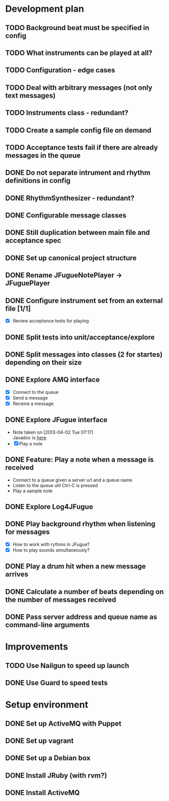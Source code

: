 #+CATEGORY: queue-fugue

* Development plan
** TODO Background beat must be specified in config
SCHEDULED: <2013-04-17 Wed>
** TODO What instruments can be played at all?
** TODO Configuration - edge cases
** TODO Deal with arbitrary messages (not only text messages)
** TODO Instruments class - redundant? 
** TODO Create a sample config file on demand
** TODO Acceptance tests fail if there are already messages in the queue
** DONE Do not separate intrument and rhythm definitions in config
SCHEDULED: <2013-04-16 Tue>
** DONE RhythmSynthesizer - redundant?
SCHEDULED: <2013-04-16 Tue>
** DONE Configurable message classes
SCHEDULED: <2013-04-12 Fri>
** DONE Still duplication between main file and acceptance spec
** DONE Set up canonical project structure
SCHEDULED: <2013-04-11 Thu>
** DONE Rename JFugueNotePlayer -> JFuguePlayer
SCHEDULED: <2013-04-11 Thu>
** DONE Configure instrument set from an external file [1/1]
SCHEDULED: <2013-04-11 Thu>
- [X] Review acceptance tests for playing
** DONE Split tests into unit/acceptance/explore
SCHEDULED: <2013-04-09 Tue>
** DONE Split messages into classes (2 for startes) depending on their size
SCHEDULED: <2013-04-08 Mon>
** DONE Explore AMQ interface
SCHEDULED: <2013-04-01 Mon>
- [X] Connect to the queue
- [X] Send a message
- [X] Receive a message

** DONE Explore JFugue interface
SCHEDULED: <2013-04-02 Tue>
- Note taken on [2013-04-02 Tue 07:17] \\
  Javadoc is [[http://www.jfugue.org/javadoc/index.html][here]]
- [X] Play a note

** DONE Feature: Play a note when a message is received
SCHEDULED: <2013-04-03 Wed>
- Connect to a queue given a server url and a queue name
- Listen to the queue util Ctrl-C is pressed
- Play a sample note
  
** DONE Explore Log4JFugue
SCHEDULED: <2013-04-05 Fri>
** DONE Play background rhythm when listening for messages
SCHEDULED: <2013-04-05 Fri>
- [X] How to work with rythms in JFugue?
- [X] How to play sounds simultaneously? 
** DONE Play a drum hit when a new message arrives
SCHEDULED: <2013-04-06 Sat>
** DONE Calculate a number of beats depending on the number of messages received
SCHEDULED: <2013-04-06 Sat>
** DONE Pass server address and queue name as command-line arguments
SCHEDULED: <2013-04-07 Sun>


* Improvements
** TODO Use Nailgun to speed up launch 
** DONE Use Guard to speed tests
SCHEDULED: <2013-03-30 Sat>


* Setup environment
** DONE Set up ActiveMQ with Puppet
SCHEDULED: <2013-04-07 Sun>
** DONE Set up vagrant
** DONE Set up a Debian box
** DONE Install JRuby (with rvm?)
** DONE Install ActiveMQ
